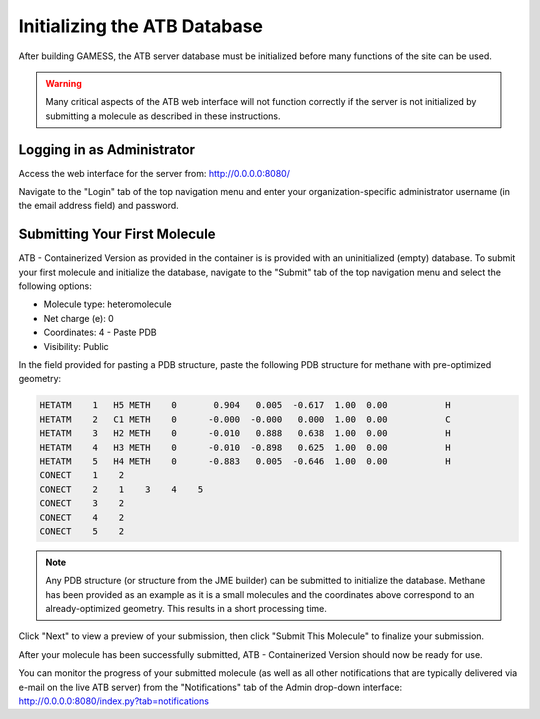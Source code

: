 Initializing the ATB Database
=============================

After building GAMESS, the ATB server database must be initialized before many functions of the site can be used.

.. warning::
    Many critical aspects of the ATB web interface will not function correctly if the server is not initialized by submitting a molecule as described in these instructions.

Logging in as Administrator
---------------------------

Access the web interface for the server from: http://0.0.0.0:8080/

Navigate to the \"Login\" tab of the top navigation menu and enter your organization-specific administrator username (in the email address field) and password.

Submitting Your First Molecule
------------------------------

ATB - Containerized Version as provided in the container is is provided with an uninitialized (empty) database.  To submit your first molecule and initialize the database, navigate to the \"Submit\" tab of the top navigation menu and select the following options:

- Molecule type: heteromolecule
- Net charge (e): 0
- Coordinates: 4 - Paste PDB
- Visibility: Public

In the field provided for pasting a PDB structure, paste the following PDB structure for methane with pre-optimized geometry:

.. code-block::

    HETATM    1   H5 METH    0       0.904   0.005  -0.617  1.00  0.00           H
    HETATM    2   C1 METH    0      -0.000  -0.000   0.000  1.00  0.00           C
    HETATM    3   H2 METH    0      -0.010   0.888   0.638  1.00  0.00           H
    HETATM    4   H3 METH    0      -0.010  -0.898   0.625  1.00  0.00           H
    HETATM    5   H4 METH    0      -0.883   0.005  -0.646  1.00  0.00           H
    CONECT    1    2
    CONECT    2    1    3    4    5
    CONECT    3    2
    CONECT    4    2
    CONECT    5    2

.. note::
    Any PDB structure (or structure from the JME builder) can be submitted to initialize the database.  Methane has been provided as an example as it is a small molecules and the coordinates above correspond to an already-optimized geometry. This results in a short processing time.
    
Click \"Next\" to view a preview of your submission, then click \"Submit This Molecule\" to finalize your submission.  

After your molecule has been successfully submitted, ATB - Containerized Version should now be ready for use.   

You can monitor the progress of your submitted molecule (as well as all other notifications that are typically delivered via e-mail on the live ATB server) from the \"Notifications\" tab of the Admin drop-down interface: http://0.0.0.0:8080/index.py?tab=notifications
